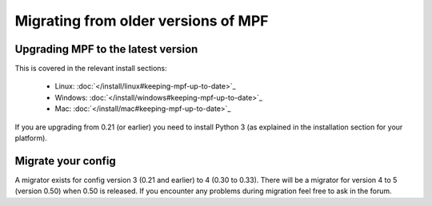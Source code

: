 Migrating from older versions of MPF
====================================

Upgrading MPF to the latest version
-----------------------------------
This is covered in the relevant install sections:

 * Linux: :doc:`</install/linux#keeping-mpf-up-to-date>`_
 * Windows: :doc:`</install/windows#keeping-mpf-up-to-date>`_
 * Mac: :doc:`</install/mac#keeping-mpf-up-to-date>`_

If you are upgrading from 0.21 (or earlier) you need to install Python 3 (as explained in the installation section for your platform).

Migrate your config
-------------------
A migrator exists for config version 3 (0.21 and earlier) to 4 (0.30 to 0.33).
There will be a migrator for version 4 to 5 (version 0.50) when 0.50 is released.
If you encounter any problems during migration feel free to ask in the forum.
